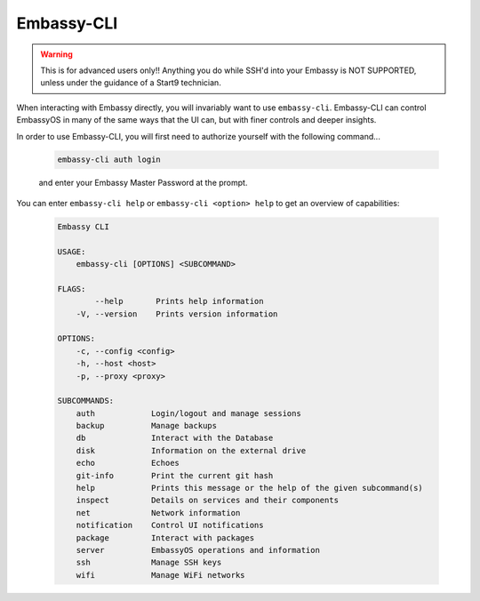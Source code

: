 .. _embassy-cli:

===========
Embassy-CLI
===========

.. warning:: This is for advanced users only!! Anything you do while SSH'd into your Embassy is NOT SUPPORTED, unless under the guidance of a Start9 technician.

When interacting with Embassy directly, you will invariably want to use ``embassy-cli``.  Embassy-CLI can control EmbassyOS in many of the same ways that the UI can, but with finer controls and deeper insights.

In order to use Embassy-CLI, you will first need to authorize yourself with the following command...

    .. code-block:: bash

        embassy-cli auth login

    and enter your Embassy Master Password at the prompt.


You can enter ``embassy-cli help`` or ``embassy-cli <option> help`` to get an overview of capabilities:

    .. code-block:: bash

        Embassy CLI

        USAGE:
            embassy-cli [OPTIONS] <SUBCOMMAND>

        FLAGS:
                --help       Prints help information
            -V, --version    Prints version information

        OPTIONS:
            -c, --config <config>
            -h, --host <host>
            -p, --proxy <proxy>

        SUBCOMMANDS:
            auth            Login/logout and manage sessions
            backup          Manage backups
            db              Interact with the Database
            disk            Information on the external drive
            echo            Echoes
            git-info        Print the current git hash
            help            Prints this message or the help of the given subcommand(s)
            inspect         Details on services and their components
            net             Network information
            notification    Control UI notifications
            package         Interact with packages
            server          EmbassyOS operations and information
            ssh             Manage SSH keys
            wifi            Manage WiFi networks
